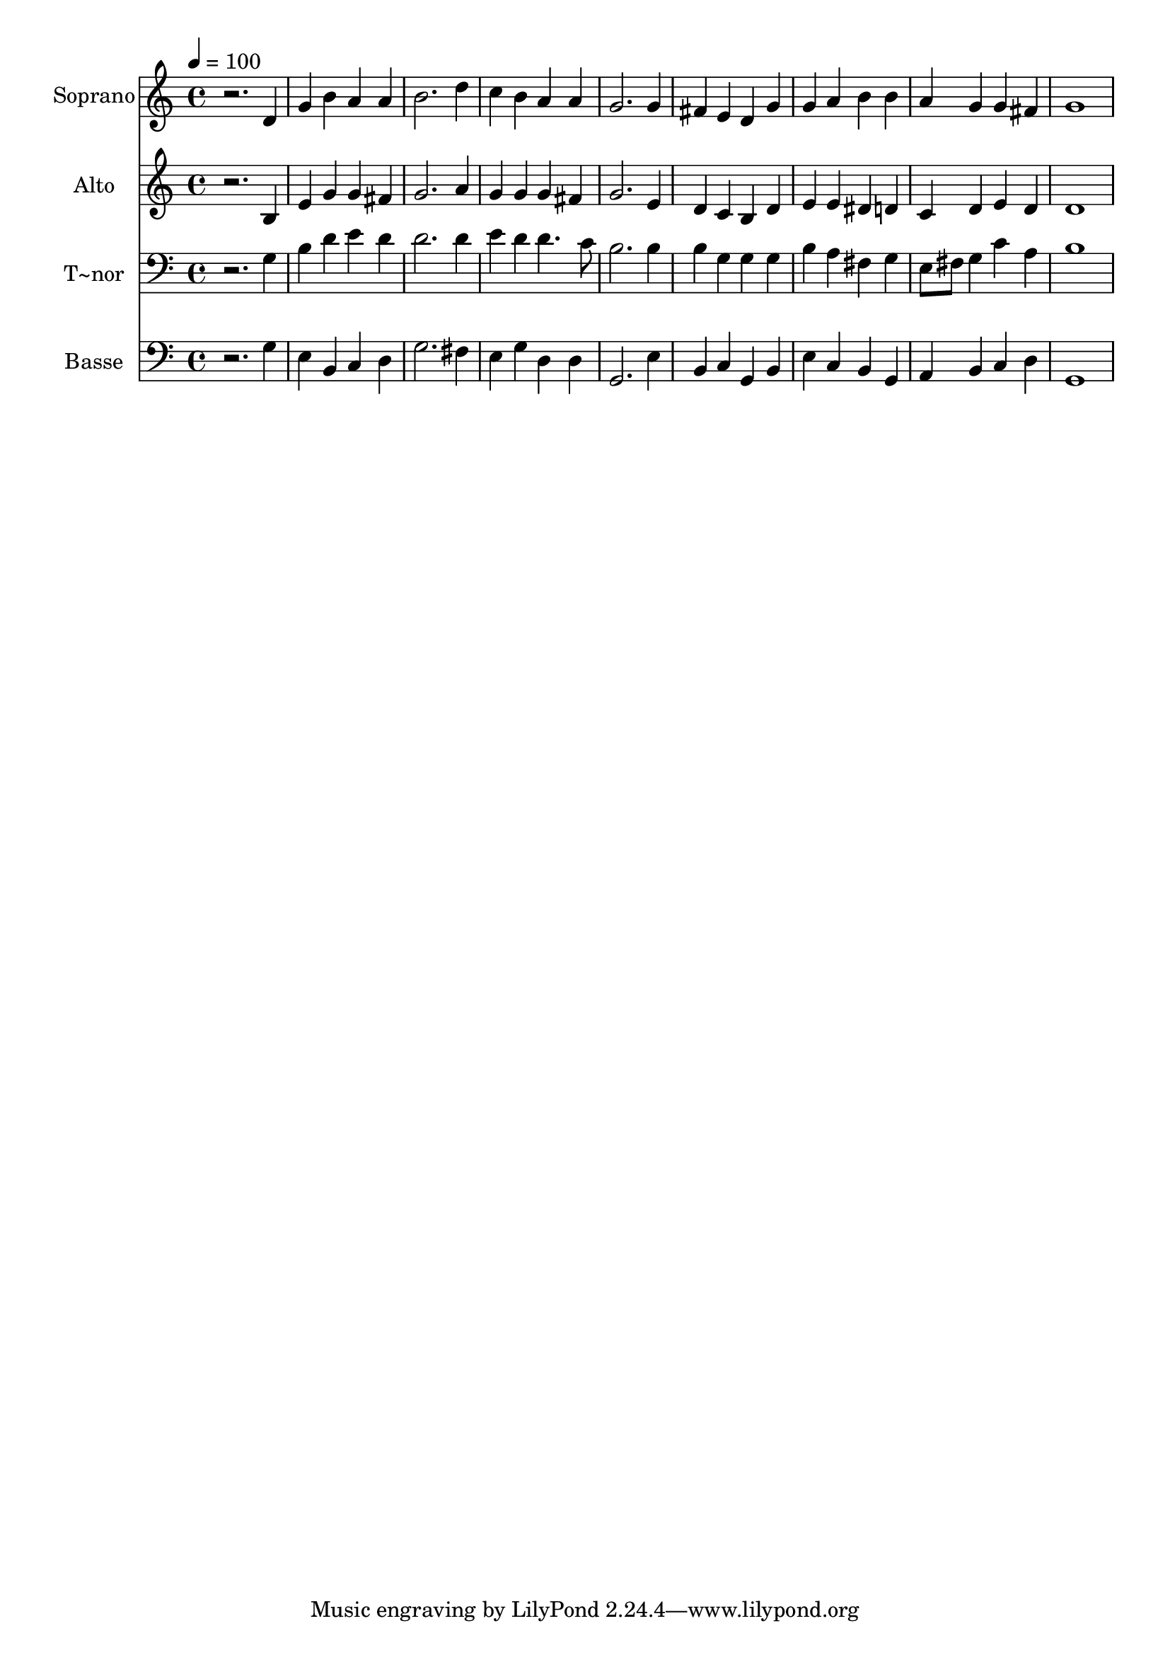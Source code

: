 % Lily was here -- automatically converted by /usr/bin/midi2ly from 270.mid
\version "2.14.0"

\layout {
  \context {
    \Voice
    \remove "Note_heads_engraver"
    \consists "Completion_heads_engraver"
    \remove "Rest_engraver"
    \consists "Completion_rest_engraver"
  }
}

trackAchannelA = {
  
  \time 4/4 
  
  \tempo 4 = 100 
  
}

trackA = <<
  \context Voice = voiceA \trackAchannelA
>>


trackBchannelA = {
  
  \set Staff.instrumentName = "Soprano"
  
}

trackBchannelB = \relative c {
  r2. d'4 
  | % 2
  g b a a 
  | % 3
  b2. d4 
  | % 4
  c b a a 
  | % 5
  g2. g4 
  | % 6
  fis e d g 
  | % 7
  g a b b 
  | % 8
  a g g fis 
  | % 9
  g1 
  | % 10
  
}

trackB = <<
  \context Voice = voiceA \trackBchannelA
  \context Voice = voiceB \trackBchannelB
>>


trackCchannelA = {
  
  \set Staff.instrumentName = "Alto"
  
}

trackCchannelC = \relative c {
  r2. b'4 
  | % 2
  e g g fis 
  | % 3
  g2. a4 
  | % 4
  g g g fis 
  | % 5
  g2. e4 
  | % 6
  d c b d 
  | % 7
  e e dis d 
  | % 8
  c d e d 
  | % 9
  d1 
  | % 10
  
}

trackC = <<
  \context Voice = voiceA \trackCchannelA
  \context Voice = voiceB \trackCchannelC
>>


trackDchannelA = {
  
  \set Staff.instrumentName = "T~nor"
  
}

trackDchannelC = \relative c {
  r2. g'4 
  | % 2
  b d e d 
  | % 3
  d2. d4 
  | % 4
  e d d4. c8 
  | % 5
  b2. b4 
  | % 6
  b g g g 
  | % 7
  b a fis g 
  | % 8
  e8 fis g4 c a 
  | % 9
  b1 
  | % 10
  
}

trackD = <<

  \clef bass
  
  \context Voice = voiceA \trackDchannelA
  \context Voice = voiceB \trackDchannelC
>>


trackEchannelA = {
  
  \set Staff.instrumentName = "Basse"
  
}

trackEchannelC = \relative c {
  r2. g'4 
  | % 2
  e b c d 
  | % 3
  g2. fis4 
  | % 4
  e g d d 
  | % 5
  g,2. e'4 
  | % 6
  b c g b 
  | % 7
  e c b g 
  | % 8
  a b c d 
  | % 9
  g,1 
  | % 10
  
}

trackE = <<

  \clef bass
  
  \context Voice = voiceA \trackEchannelA
  \context Voice = voiceB \trackEchannelC
>>


\score {
  <<
    \context Staff=trackB \trackA
    \context Staff=trackB \trackB
    \context Staff=trackC \trackA
    \context Staff=trackC \trackC
    \context Staff=trackD \trackA
    \context Staff=trackD \trackD
    \context Staff=trackE \trackA
    \context Staff=trackE \trackE
  >>
  \layout {}
  \midi {}
}
